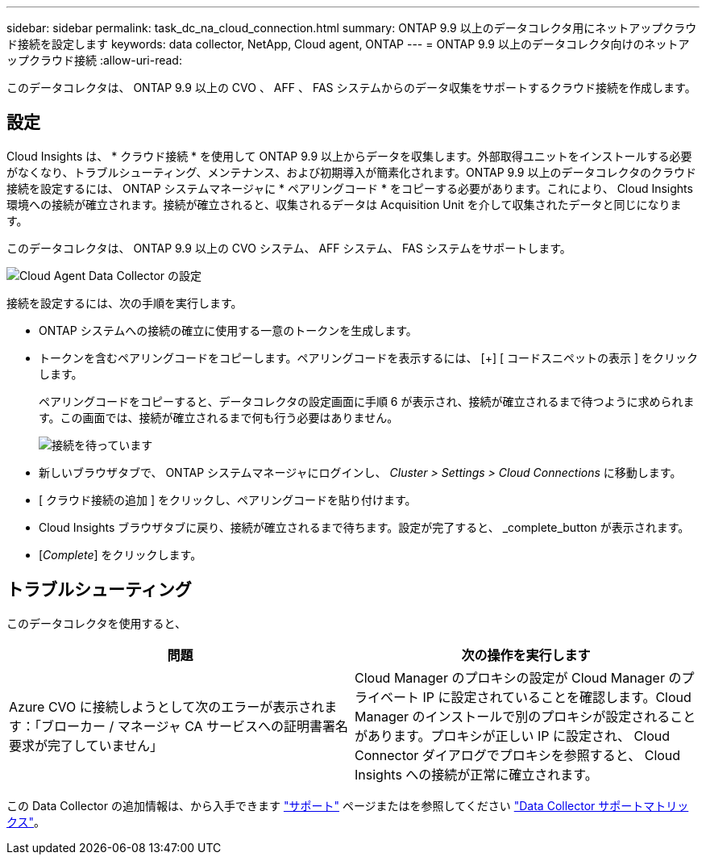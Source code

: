 ---
sidebar: sidebar 
permalink: task_dc_na_cloud_connection.html 
summary: ONTAP 9.9 以上のデータコレクタ用にネットアップクラウド接続を設定します 
keywords: data collector, NetApp, Cloud agent, ONTAP 
---
= ONTAP 9.9 以上のデータコレクタ向けのネットアップクラウド接続
:allow-uri-read: 


[role="lead"]
このデータコレクタは、 ONTAP 9.9 以上の CVO 、 AFF 、 FAS システムからのデータ収集をサポートするクラウド接続を作成します。



== 設定

Cloud Insights は、 * クラウド接続 * を使用して ONTAP 9.9 以上からデータを収集します。外部取得ユニットをインストールする必要がなくなり、トラブルシューティング、メンテナンス、および初期導入が簡素化されます。ONTAP 9.9 以上のデータコレクタのクラウド接続を設定するには、 ONTAP システムマネージャに * ペアリングコード * をコピーする必要があります。これにより、 Cloud Insights 環境への接続が確立されます。接続が確立されると、収集されるデータは Acquisition Unit を介して収集されたデータと同じになります。

このデータコレクタは、 ONTAP 9.9 以上の CVO システム、 AFF システム、 FAS システムをサポートします。

image:Cloud_Agent_DC.png["Cloud Agent Data Collector の設定"]

接続を設定するには、次の手順を実行します。

* ONTAP システムへの接続の確立に使用する一意のトークンを生成します。
* トークンを含むペアリングコードをコピーします。ペアリングコードを表示するには、 [+] [ コードスニペットの表示 ] をクリックします。
+
ペアリングコードをコピーすると、データコレクタの設定画面に手順 6 が表示され、接続が確立されるまで待つように求められます。この画面では、接続が確立されるまで何も行う必要はありません。

+
image:Cloud_Agent_Step_Waiting.png["接続を待っています"]

* 新しいブラウザタブで、 ONTAP システムマネージャにログインし、 _Cluster > Settings > Cloud Connections_ に移動します。
* [ クラウド接続の追加 ] をクリックし、ペアリングコードを貼り付けます。
* Cloud Insights ブラウザタブに戻り、接続が確立されるまで待ちます。設定が完了すると、 _complete_button が表示されます。
* [_Complete_] をクリックします。




== トラブルシューティング

このデータコレクタを使用すると、

[cols="2*"]
|===
| 問題 | 次の操作を実行します 


| Azure CVO に接続しようとして次のエラーが表示されます：「ブローカー / マネージャ CA サービスへの証明書署名要求が完了していません」 | Cloud Manager のプロキシの設定が Cloud Manager のプライベート IP に設定されていることを確認します。Cloud Manager のインストールで別のプロキシが設定されることがあります。プロキシが正しい IP に設定され、 Cloud Connector ダイアログでプロキシを参照すると、 Cloud Insights への接続が正常に確立されます。 
|===
この Data Collector の追加情報は、から入手できます link:concept_requesting_support.html["サポート"] ページまたはを参照してください link:https://docs.netapp.com/us-en/cloudinsights/CloudInsightsDataCollectorSupportMatrix.pdf["Data Collector サポートマトリックス"]。
